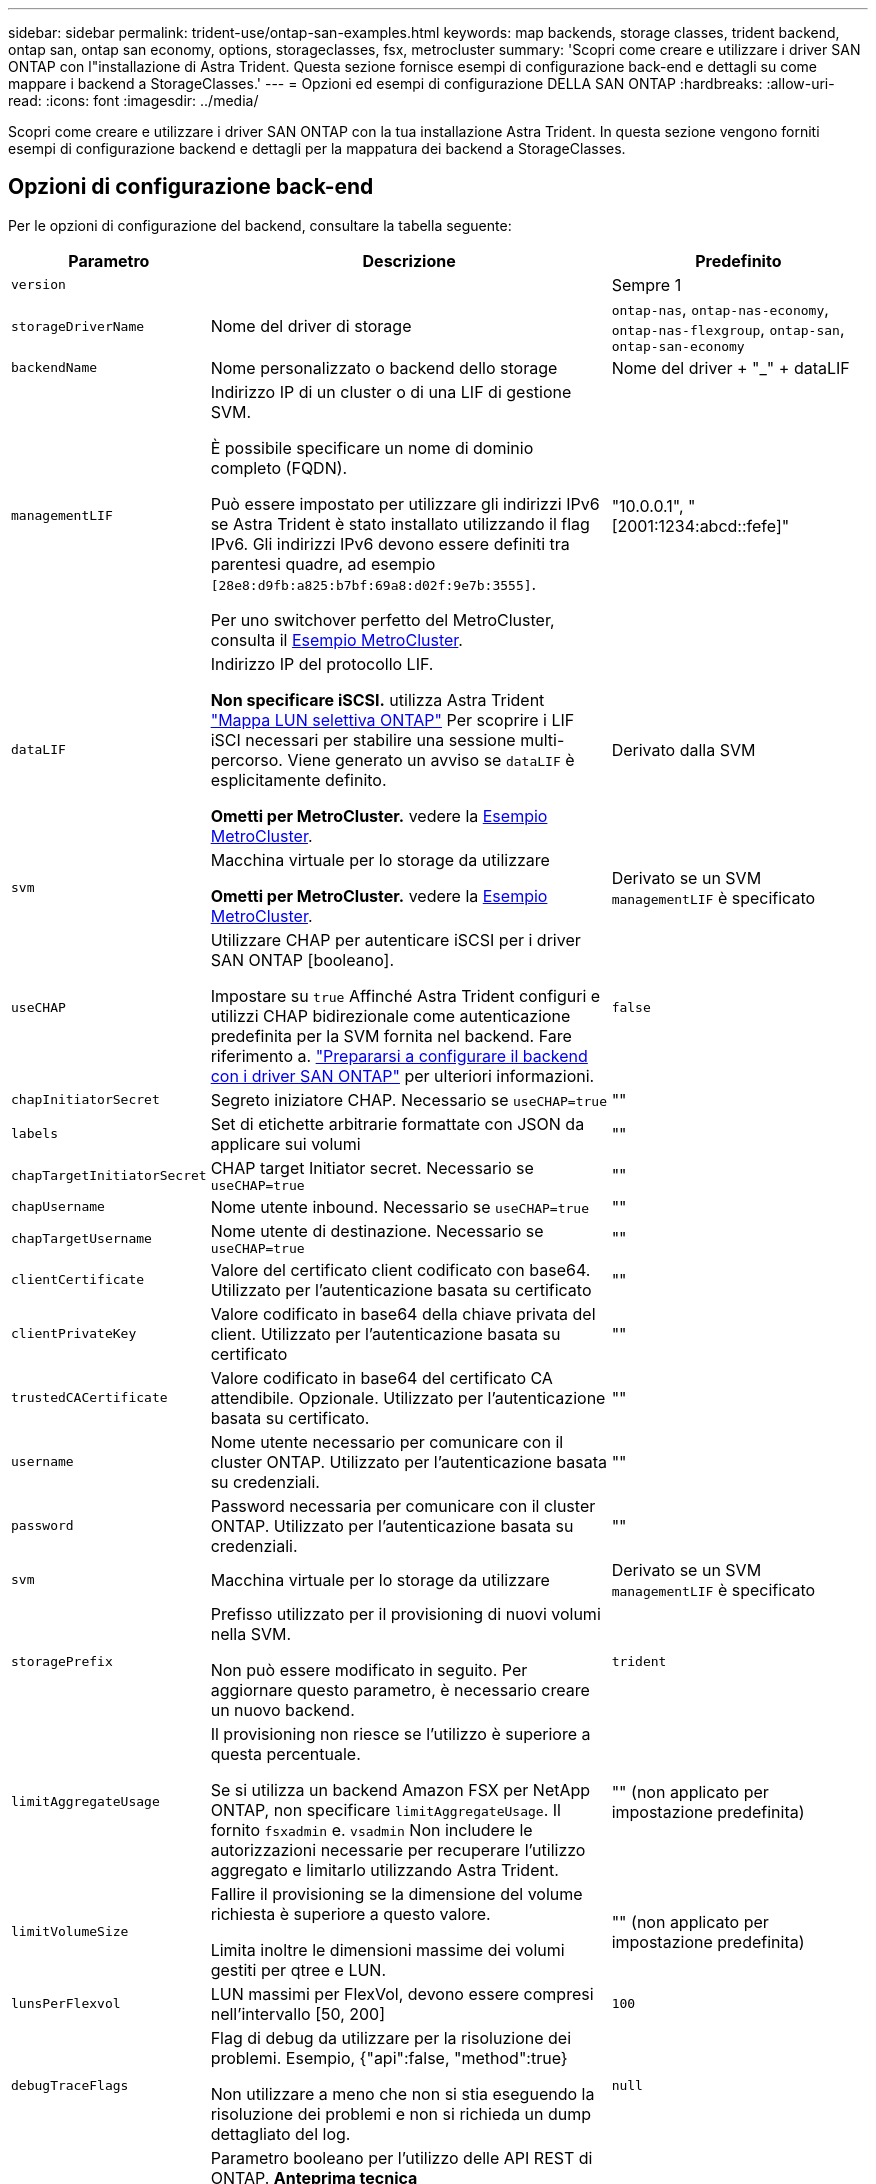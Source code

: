 ---
sidebar: sidebar 
permalink: trident-use/ontap-san-examples.html 
keywords: map backends, storage classes, trident backend, ontap san, ontap san economy, options, storageclasses, fsx, metrocluster 
summary: 'Scopri come creare e utilizzare i driver SAN ONTAP con l"installazione di Astra Trident. Questa sezione fornisce esempi di configurazione back-end e dettagli su come mappare i backend a StorageClasses.' 
---
= Opzioni ed esempi di configurazione DELLA SAN ONTAP
:hardbreaks:
:allow-uri-read: 
:icons: font
:imagesdir: ../media/


[role="lead"]
Scopri come creare e utilizzare i driver SAN ONTAP con la tua installazione Astra Trident. In questa sezione vengono forniti esempi di configurazione backend e dettagli per la mappatura dei backend a StorageClasses.



== Opzioni di configurazione back-end

Per le opzioni di configurazione del backend, consultare la tabella seguente:

[cols="1,3,2"]
|===
| Parametro | Descrizione | Predefinito 


| `version` |  | Sempre 1 


| `storageDriverName` | Nome del driver di storage | `ontap-nas`, `ontap-nas-economy`, `ontap-nas-flexgroup`, `ontap-san`, `ontap-san-economy` 


| `backendName` | Nome personalizzato o backend dello storage | Nome del driver + "_" + dataLIF 


| `managementLIF` | Indirizzo IP di un cluster o di una LIF di gestione SVM.

È possibile specificare un nome di dominio completo (FQDN).

Può essere impostato per utilizzare gli indirizzi IPv6 se Astra Trident è stato installato utilizzando il flag IPv6. Gli indirizzi IPv6 devono essere definiti tra parentesi quadre, ad esempio `[28e8:d9fb:a825:b7bf:69a8:d02f:9e7b:3555]`.

Per uno switchover perfetto del MetroCluster, consulta il <<mcc-best>>. | "10.0.0.1", "[2001:1234:abcd::fefe]" 


| `dataLIF` | Indirizzo IP del protocollo LIF.

*Non specificare iSCSI.* utilizza Astra Trident link:https://docs.netapp.com/us-en/ontap/san-admin/selective-lun-map-concept.html["Mappa LUN selettiva ONTAP"^] Per scoprire i LIF iSCI necessari per stabilire una sessione multi-percorso. Viene generato un avviso se `dataLIF` è esplicitamente definito.

*Ometti per MetroCluster.* vedere la <<mcc-best>>. | Derivato dalla SVM 


| `svm` | Macchina virtuale per lo storage da utilizzare

*Ometti per MetroCluster.* vedere la <<mcc-best>>. | Derivato se un SVM `managementLIF` è specificato 


| `useCHAP` | Utilizzare CHAP per autenticare iSCSI per i driver SAN ONTAP [booleano].

Impostare su `true` Affinché Astra Trident configuri e utilizzi CHAP bidirezionale come autenticazione predefinita per la SVM fornita nel backend. Fare riferimento a. link:ontap-san-prep.html["Prepararsi a configurare il backend con i driver SAN ONTAP"] per ulteriori informazioni. | `false` 


| `chapInitiatorSecret` | Segreto iniziatore CHAP. Necessario se `useCHAP=true` | "" 


| `labels` | Set di etichette arbitrarie formattate con JSON da applicare sui volumi | "" 


| `chapTargetInitiatorSecret` | CHAP target Initiator secret. Necessario se `useCHAP=true` | "" 


| `chapUsername` | Nome utente inbound. Necessario se `useCHAP=true` | "" 


| `chapTargetUsername` | Nome utente di destinazione. Necessario se `useCHAP=true` | "" 


| `clientCertificate` | Valore del certificato client codificato con base64. Utilizzato per l'autenticazione basata su certificato | "" 


| `clientPrivateKey` | Valore codificato in base64 della chiave privata del client. Utilizzato per l'autenticazione basata su certificato | "" 


| `trustedCACertificate` | Valore codificato in base64 del certificato CA attendibile. Opzionale. Utilizzato per l'autenticazione basata su certificato. | "" 


| `username` | Nome utente necessario per comunicare con il cluster ONTAP. Utilizzato per l'autenticazione basata su credenziali. | "" 


| `password` | Password necessaria per comunicare con il cluster ONTAP. Utilizzato per l'autenticazione basata su credenziali. | "" 


| `svm` | Macchina virtuale per lo storage da utilizzare | Derivato se un SVM `managementLIF` è specificato 


| `storagePrefix` | Prefisso utilizzato per il provisioning di nuovi volumi nella SVM.

Non può essere modificato in seguito. Per aggiornare questo parametro, è necessario creare un nuovo backend. | `trident` 


| `limitAggregateUsage` | Il provisioning non riesce se l'utilizzo è superiore a questa percentuale.

Se si utilizza un backend Amazon FSX per NetApp ONTAP, non specificare  `limitAggregateUsage`. Il fornito `fsxadmin` e. `vsadmin` Non includere le autorizzazioni necessarie per recuperare l'utilizzo aggregato e limitarlo utilizzando Astra Trident. | "" (non applicato per impostazione predefinita) 


| `limitVolumeSize` | Fallire il provisioning se la dimensione del volume richiesta è superiore a questo valore.

Limita inoltre le dimensioni massime dei volumi gestiti per qtree e LUN. | "" (non applicato per impostazione predefinita) 


| `lunsPerFlexvol` | LUN massimi per FlexVol, devono essere compresi nell'intervallo [50, 200] | `100` 


| `debugTraceFlags` | Flag di debug da utilizzare per la risoluzione dei problemi. Esempio, {"api":false, "method":true}

Non utilizzare a meno che non si stia eseguendo la risoluzione dei problemi e non si richieda un dump dettagliato del log. | `null` 


| `useREST` | Parametro booleano per l'utilizzo delle API REST di ONTAP. *Anteprima tecnica*

`useREST` viene fornito come **anteprima tecnica** consigliata per ambienti di test e non per carichi di lavoro di produzione. Quando è impostato su `true`, Astra Trident utilizzerà le API REST di ONTAP per comunicare con il backend. Questa funzione richiede ONTAP 9.11.1 e versioni successive. Inoltre, il ruolo di accesso ONTAP utilizzato deve avere accesso a. `ontap` applicazione. Ciò è soddisfatto dal predefinito `vsadmin` e. `cluster-admin` ruoli.

`useREST` Non è supportato con MetroCluster.

`useREST` È pienamente qualificato per NVMe/TCP. | `false` 


| `sanType` | Utilizzare per selezionare `iscsi` Per iSCSI o. `nvme` Per NVMe/TCP. | `iscsi` se vuoto 
|===


== Opzioni di configurazione back-end per il provisioning dei volumi

È possibile controllare il provisioning predefinito utilizzando queste opzioni in `defaults` della configurazione. Per un esempio, vedere gli esempi di configurazione riportati di seguito.

[cols="1,3,2"]
|===
| Parametro | Descrizione | Predefinito 


| `spaceAllocation` | Allocazione dello spazio per LUN | "vero" 


| `spaceReserve` | Modalità di prenotazione dello spazio; "nessuno" (sottile) o "volume" (spesso) | "nessuno" 


| `snapshotPolicy` | Policy di Snapshot da utilizzare | "nessuno" 


| `qosPolicy` | Gruppo di criteri QoS da assegnare per i volumi creati. Scegliere tra qosPolicy o adaptiveQosPolicy per pool di storage/backend.

L'utilizzo di gruppi di policy QoS con Astra Trident richiede ONTAP 9.8 o versione successiva. Si consiglia di utilizzare un gruppo di policy QoS non condiviso e di assicurarsi che il gruppo di policy venga applicato a ciascun componente singolarmente. Un gruppo di policy QoS condiviso applicherà il limite massimo per il throughput totale di tutti i carichi di lavoro. | "" 


| `adaptiveQosPolicy` | Gruppo di criteri QoS adattivi da assegnare per i volumi creati. Scegliere tra qosPolicy o adaptiveQosPolicy per pool di storage/backend | "" 


| `snapshotReserve` | Percentuale di volume riservato agli snapshot | "0" se `snapshotPolicy` è "nessuno", altrimenti "" 


| `splitOnClone` | Separare un clone dal suo padre al momento della creazione | "falso" 


| `encryption` | Abilitare NetApp Volume Encryption (NVE) sul nuovo volume; il valore predefinito è `false`. NVE deve essere concesso in licenza e abilitato sul cluster per utilizzare questa opzione.

Se NAE è attivato sul backend, tutti i volumi forniti in Astra Trident saranno abilitati per NAE.

Per ulteriori informazioni, fare riferimento a: link:../trident-reco/security-reco.html["Come funziona Astra Trident con NVE e NAE"]. | "falso" 


| `luksEncryption` | Attivare la crittografia LUKS. Fare riferimento a. link:../trident-reco/security-luks.html["Utilizzo di Linux Unified Key Setup (LUKS)"].

La crittografia LUKS non è supportata per NVMe/TCP. | "" 


| `securityStyle` | Stile di sicurezza per nuovi volumi | `unix` 


| `tieringPolicy` | Criterio di tiering da utilizzare "nessuno" | "Solo Snapshot" per la configurazione SVM-DR pre-ONTAP 9,5 
|===


=== Esempi di provisioning di volumi

Ecco un esempio con i valori predefiniti definiti:

[listing]
----
---
version: 1
storageDriverName: ontap-san
managementLIF: 10.0.0.1
svm: trident_svm
username: admin
password: <password>
labels:
  k8scluster: dev2
  backend: dev2-sanbackend
storagePrefix: alternate-trident
debugTraceFlags:
  api: false
  method: true
defaults:
  spaceReserve: volume
  qosPolicy: standard
  spaceAllocation: 'false'
  snapshotPolicy: default
  snapshotReserve: '10'

----

NOTE: Per tutti i volumi creati utilizzando `ontap-san` Driver, Astra Trident aggiunge una capacità extra del 10% a FlexVol per ospitare i metadati LUN. Il LUN viene fornito con le dimensioni esatte richieste dall'utente nel PVC. Astra Trident aggiunge il 10% al FlexVol (viene visualizzato come dimensione disponibile in ONTAP). A questo punto, gli utenti otterranno la quantità di capacità utilizzabile richiesta. Questa modifica impedisce inoltre che le LUN diventino di sola lettura, a meno che lo spazio disponibile non sia completamente utilizzato. Ciò non si applica a ontap-san-Economy.

Per i backend che definiscono `snapshotReserve`, Astra Trident calcola le dimensioni dei volumi come segue:

[listing]
----
Total volume size = [(PVC requested size) / (1 - (snapshotReserve percentage) / 100)] * 1.1
----
Il 1.1 è il 10% aggiuntivo che Astra Trident aggiunge a FlexVol per ospitare i metadati LUN. Per `snapshotReserve` = 5% e richiesta PVC = 5GiB, la dimensione totale del volume è 5,79GiB e la dimensione disponibile è 5,5GiB. Il `volume show` il comando dovrebbe mostrare risultati simili a questo esempio:

image::../media/vol-show-san.png[Mostra l'output del comando di visualizzazione del volume.]

Attualmente, il ridimensionamento è l'unico modo per utilizzare il nuovo calcolo per un volume esistente.



== Esempi di configurazione minimi

Gli esempi seguenti mostrano le configurazioni di base che lasciano la maggior parte dei parametri predefiniti. Questo è il modo più semplice per definire un backend.


NOTE: Se si utilizza Amazon FSX su NetApp ONTAP con Astra Trident, si consiglia di specificare i nomi DNS per i file LIF anziché gli indirizzi IP.

.Esempio DI SAN ONTAP
[%collapsible]
====
Si tratta di una configurazione di base che utilizza `ontap-san` driver.

[listing]
----
---
version: 1
storageDriverName: ontap-san
managementLIF: 10.0.0.1
svm: svm_iscsi
labels:
  k8scluster: test-cluster-1
  backend: testcluster1-sanbackend
username: vsadmin
password: <password>
----
====
.Esempio di economia SAN ONTAP
[%collapsible]
====
[listing]
----
---
version: 1
storageDriverName: ontap-san-economy
managementLIF: 10.0.0.1
svm: svm_iscsi_eco
username: vsadmin
password: <password>
----
====
.Esempio MetroCluster
[#mcc-best%collapsible]
====
È possibile configurare il backend per evitare di dover aggiornare manualmente la definizione del backend dopo lo switchover e lo switchback durante link:../trident-reco/backup.html#svm-replication-and-recovery["Replica e recovery di SVM"].

Per uno switchover e uno switchback perfetto, specifica la SVM utilizzando `managementLIF` e omettere `dataLIF` e. `svm` parametri. Ad esempio:

[listing]
----
---
version: 1
storageDriverName: ontap-san
managementLIF: 192.168.1.66
username: vsadmin
password: password
----
====
.Esempio di autenticazione basata su certificato
[%collapsible]
====
In questo esempio di configurazione di base `clientCertificate`, `clientPrivateKey`, e. `trustedCACertificate` (Facoltativo, se si utilizza una CA attendibile) sono inseriti in `backend.json` E prendere rispettivamente i valori codificati base64 del certificato client, della chiave privata e del certificato CA attendibile.

[listing]
----
---
version: 1
storageDriverName: ontap-san
backendName: DefaultSANBackend
managementLIF: 10.0.0.1
svm: svm_iscsi
useCHAP: true
chapInitiatorSecret: cl9qxIm36DKyawxy
chapTargetInitiatorSecret: rqxigXgkesIpwxyz
chapTargetUsername: iJF4heBRT0TCwxyz
chapUsername: uh2aNCLSd6cNwxyz
clientCertificate: ZXR0ZXJwYXB...ICMgJ3BhcGVyc2
clientPrivateKey: vciwKIyAgZG...0cnksIGRlc2NyaX
trustedCACertificate: zcyBbaG...b3Igb3duIGNsYXNz
----
====
.Esempi CHAP bidirezionali
[%collapsible]
====
Questi esempi creano un backend con `useCHAP` impostare su `true`.

.Esempio di SAN ONTAP CHAP
[listing]
----
---
version: 1
storageDriverName: ontap-san
managementLIF: 10.0.0.1
svm: svm_iscsi
labels:
  k8scluster: test-cluster-1
  backend: testcluster1-sanbackend
useCHAP: true
chapInitiatorSecret: cl9qxIm36DKyawxy
chapTargetInitiatorSecret: rqxigXgkesIpwxyz
chapTargetUsername: iJF4heBRT0TCwxyz
chapUsername: uh2aNCLSd6cNwxyz
username: vsadmin
password: <password>
----
.Esempio di ONTAP SAN economy CHAP
[listing]
----
---
version: 1
storageDriverName: ontap-san-economy
managementLIF: 10.0.0.1
svm: svm_iscsi_eco
useCHAP: true
chapInitiatorSecret: cl9qxIm36DKyawxy
chapTargetInitiatorSecret: rqxigXgkesIpwxyz
chapTargetUsername: iJF4heBRT0TCwxyz
chapUsername: uh2aNCLSd6cNwxyz
username: vsadmin
password: <password>
----
====
.Esempio NVMe/TCP
[%collapsible]
====
Devi disporre di una SVM configurata con NVMe sul back-end ONTAP. Si tratta di una configurazione backend di base per NVMe/TCP.

[listing]
----
---
version: 1
backendName: NVMeBackend
storageDriverName: ontap-san
managementLIF: 10.0.0.1
svm: svm_nvme
username: vsadmin
password: password
sanType: nvme
useREST: true
----
====


== Esempi di backend con pool virtuali

In questi file di definizione back-end di esempio, vengono impostati valori predefiniti specifici per tutti i pool di storage, ad esempio `spaceReserve` a nessuno, `spaceAllocation` a false, e. `encryption` a falso. I pool virtuali sono definiti nella sezione storage.

Astra Trident imposta le etichette di provisioning nel campo "commenti". I commenti vengono impostati su FlexVol. Astra Trident copia tutte le etichette presenti su un pool virtuale nel volume di storage al momento del provisioning. Per comodità, gli amministratori dello storage possono definire le etichette per ogni pool virtuale e raggruppare i volumi per etichetta.

In questi esempi, alcuni dei pool di storage sono impostati in modo personalizzato `spaceReserve`, `spaceAllocation`, e. `encryption` e alcuni pool sovrascrivono i valori predefiniti.

.Esempio DI SAN ONTAP
[%collapsible]
====
[listing]
----
---
version: 1
storageDriverName: ontap-san
managementLIF: 10.0.0.1
svm: svm_iscsi
useCHAP: true
chapInitiatorSecret: cl9qxIm36DKyawxy
chapTargetInitiatorSecret: rqxigXgkesIpwxyz
chapTargetUsername: iJF4heBRT0TCwxyz
chapUsername: uh2aNCLSd6cNwxyz
username: vsadmin
password: <password>
defaults:
  spaceAllocation: 'false'
  encryption: 'false'
  qosPolicy: standard
labels:
  store: san_store
  kubernetes-cluster: prod-cluster-1
region: us_east_1
storage:
- labels:
    protection: gold
    creditpoints: '40000'
  zone: us_east_1a
  defaults:
    spaceAllocation: 'true'
    encryption: 'true'
    adaptiveQosPolicy: adaptive-extreme
- labels:
    protection: silver
    creditpoints: '20000'
  zone: us_east_1b
  defaults:
    spaceAllocation: 'false'
    encryption: 'true'
    qosPolicy: premium
- labels:
    protection: bronze
    creditpoints: '5000'
  zone: us_east_1c
  defaults:
    spaceAllocation: 'true'
    encryption: 'false'
----
====
.Esempio di economia SAN ONTAP
[%collapsible]
====
[listing]
----
---
version: 1
storageDriverName: ontap-san-economy
managementLIF: 10.0.0.1
svm: svm_iscsi_eco
useCHAP: true
chapInitiatorSecret: cl9qxIm36DKyawxy
chapTargetInitiatorSecret: rqxigXgkesIpwxyz
chapTargetUsername: iJF4heBRT0TCwxyz
chapUsername: uh2aNCLSd6cNwxyz
username: vsadmin
password: <password>
defaults:
  spaceAllocation: 'false'
  encryption: 'false'
labels:
  store: san_economy_store
region: us_east_1
storage:
- labels:
    app: oracledb
    cost: '30'
  zone: us_east_1a
  defaults:
    spaceAllocation: 'true'
    encryption: 'true'
- labels:
    app: postgresdb
    cost: '20'
  zone: us_east_1b
  defaults:
    spaceAllocation: 'false'
    encryption: 'true'
- labels:
    app: mysqldb
    cost: '10'
  zone: us_east_1c
  defaults:
    spaceAllocation: 'true'
    encryption: 'false'
- labels:
    department: legal
    creditpoints: '5000'
  zone: us_east_1c
  defaults:
    spaceAllocation: 'true'
    encryption: 'false'
----
====
.Esempio NVMe/TCP
[%collapsible]
====
[listing]
----
---
version: 1
storageDriverName: ontap-san
sanType: nvme
managementLIF: 10.0.0.1
svm: nvme_svm
username: vsadmin
password: <password>
useREST: true
defaults:
  spaceAllocation: 'false'
  encryption: 'true'
storage:
- labels:
    app: testApp
    cost: '20'
  defaults:
    spaceAllocation: 'false'
    encryption: 'false'
----
====


== Mappare i backend in StorageClasses

Le seguenti definizioni di StorageClass fanno riferimento a. <<Esempi di backend con pool virtuali>>. Utilizzando il `parameters.selector` Ciascun StorageClass richiama i pool virtuali che possono essere utilizzati per ospitare un volume. Gli aspetti del volume saranno definiti nel pool virtuale scelto.

* Il `protection-gold` StorageClass verrà mappato al primo pool virtuale in `ontap-san` back-end. Questo è l'unico pool che offre una protezione di livello gold.
+
[listing]
----
apiVersion: storage.k8s.io/v1
kind: StorageClass
metadata:
  name: protection-gold
provisioner: csi.trident.netapp.io
parameters:
  selector: "protection=gold"
  fsType: "ext4"
----
* Il `protection-not-gold` StorageClass eseguirà il mapping al secondo e al terzo pool virtuale in `ontap-san` back-end. Questi sono gli unici pool che offrono un livello di protezione diverso dall'oro.
+
[listing]
----
apiVersion: storage.k8s.io/v1
kind: StorageClass
metadata:
  name: protection-not-gold
provisioner: csi.trident.netapp.io
parameters:
  selector: "protection!=gold"
  fsType: "ext4"
----
* Il `app-mysqldb` StorageClass eseguirà il mapping al terzo pool virtuale in `ontap-san-economy` back-end. Questo è l'unico pool che offre la configurazione del pool di storage per l'applicazione di tipo mysqldb.
+
[listing]
----
apiVersion: storage.k8s.io/v1
kind: StorageClass
metadata:
  name: app-mysqldb
provisioner: csi.trident.netapp.io
parameters:
  selector: "app=mysqldb"
  fsType: "ext4"
----
* Il `protection-silver-creditpoints-20k` StorageClass eseguirà il mapping al secondo pool virtuale in `ontap-san` back-end. Questo è l'unico pool che offre una protezione di livello Silver e 20000 punti di credito.
+
[listing]
----
apiVersion: storage.k8s.io/v1
kind: StorageClass
metadata:
  name: protection-silver-creditpoints-20k
provisioner: csi.trident.netapp.io
parameters:
  selector: "protection=silver; creditpoints=20000"
  fsType: "ext4"
----
* Il `creditpoints-5k` StorageClass eseguirà il mapping al terzo pool virtuale in `ontap-san` il back-end e il quarto pool virtuale in `ontap-san-economy` back-end. Queste sono le uniche offerte di pool con 5000 punti di credito.
+
[listing]
----
apiVersion: storage.k8s.io/v1
kind: StorageClass
metadata:
  name: creditpoints-5k
provisioner: csi.trident.netapp.io
parameters:
  selector: "creditpoints=5000"
  fsType: "ext4"
----
* Il `my-test-app-sc` StorageClass verrà mappato su `testAPP` pool virtuale in `ontap-san` conducente con `sanType: nvme`. Si tratta dell'unica offerta di piscina `testApp`.
+
[listing]
----
---
apiVersion: storage.k8s.io/v1
kind: StorageClass
metadata:
  name: my-test-app-sc
provisioner: csi.trident.netapp.io
parameters:
  selector: "app=testApp"
  fsType: "ext4"
----


Astra Trident deciderà quale pool virtuale è selezionato e garantirà il rispetto dei requisiti di storage.
